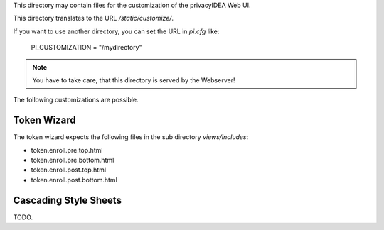 This directory may contain files for the customization of the 
privacyIDEA Web UI.

This directory translates to the URL `/static/customize/`.

If you want to use another directory, you can set the URL 
in `pi.cfg` like:

   PI_CUSTOMIZATION = "/mydirectory"

.. note:: You have to take care, that this directory is 
   served by the Webserver!

The following customizations are possible.

Token Wizard
============

The token wizard expects the following files in the
sub directory `views/includes`:

* token.enroll.pre.top.html
* token.enroll.pre.bottom.html
* token.enroll.post.top.html
* token.enroll.post.bottom.html

Cascading Style Sheets
======================

TODO.
